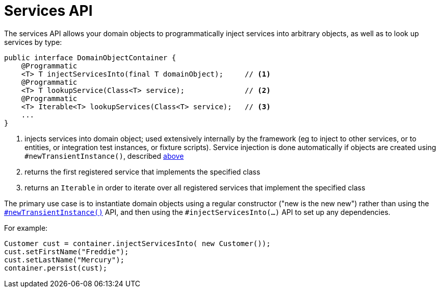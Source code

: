 [[_rg_services-api_manpage-DomainObjectContainer_services-api]]
= Services API
:Notice: Licensed to the Apache Software Foundation (ASF) under one or more contributor license agreements. See the NOTICE file distributed with this work for additional information regarding copyright ownership. The ASF licenses this file to you under the Apache License, Version 2.0 (the "License"); you may not use this file except in compliance with the License. You may obtain a copy of the License at. http://www.apache.org/licenses/LICENSE-2.0 . Unless required by applicable law or agreed to in writing, software distributed under the License is distributed on an "AS IS" BASIS, WITHOUT WARRANTIES OR  CONDITIONS OF ANY KIND, either express or implied. See the License for the specific language governing permissions and limitations under the License.
:_basedir: ../
:_imagesdir: images/


The services API allows your domain objects to programmatically inject services into arbitrary objects, as well as to look up services by type:

[source,java]
----
public interface DomainObjectContainer {
    @Programmatic
    <T> T injectServicesInto(final T domainObject);     // <1>
    @Programmatic
    <T> T lookupService(Class<T> service);              // <2>
    @Programmatic
    <T> Iterable<T> lookupServices(Class<T> service);   // <3>
    ...
}
----
<1> injects services into domain object; used extensively internally by the framework (eg to inject to other services, or to entities, or integration test instances, or fixture scripts).  Service injection is done automatically if objects are created using `#newTransientInstance()`, described xref:rg.adoc#_rg_services-api_manpage-DomainObjectContainer_object-creation-api[above]
<2> returns the first registered service that implements the specified class
<3> returns an `Iterable` in order to iterate over all registered services that implement the specified class

The primary use case is to instantiate domain objects using a regular constructor ("new is the new new") rather than using the xref:rg.adoc#_rg_services-api_manpage-DomainObjectContainer_object-creation-api[`#newTransientInstance()`] API, and then using the `#injectServicesInto(...)` API to set up any dependencies.

For example:

[source,java]
----
Customer cust = container.injectServicesInto( new Customer());
cust.setFirstName("Freddie");
cust.setLastName("Mercury");
container.persist(cust);
----

